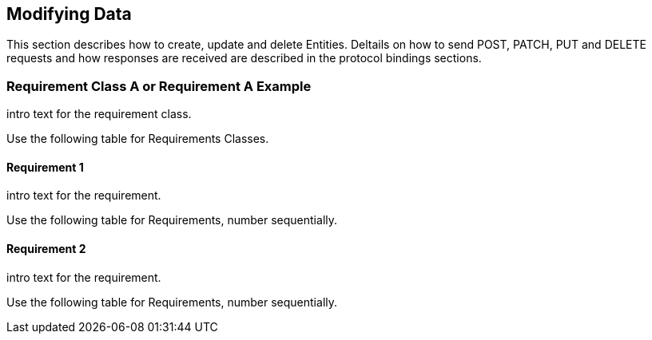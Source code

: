 == Modifying Data

This section describes how to create, update and delete Entities.
Deltails on how to send POST, PATCH, PUT and DELETE requests and how responses are received are described in the protocol bindings sections.

=== Requirement Class A or Requirement A Example

intro text for the requirement class.

Use the following table for Requirements Classes.


==== Requirement 1

intro text for the requirement.

Use the following table for Requirements, number sequentially.


==== Requirement 2

intro text for the requirement.

Use the following table for Requirements, number sequentially.

